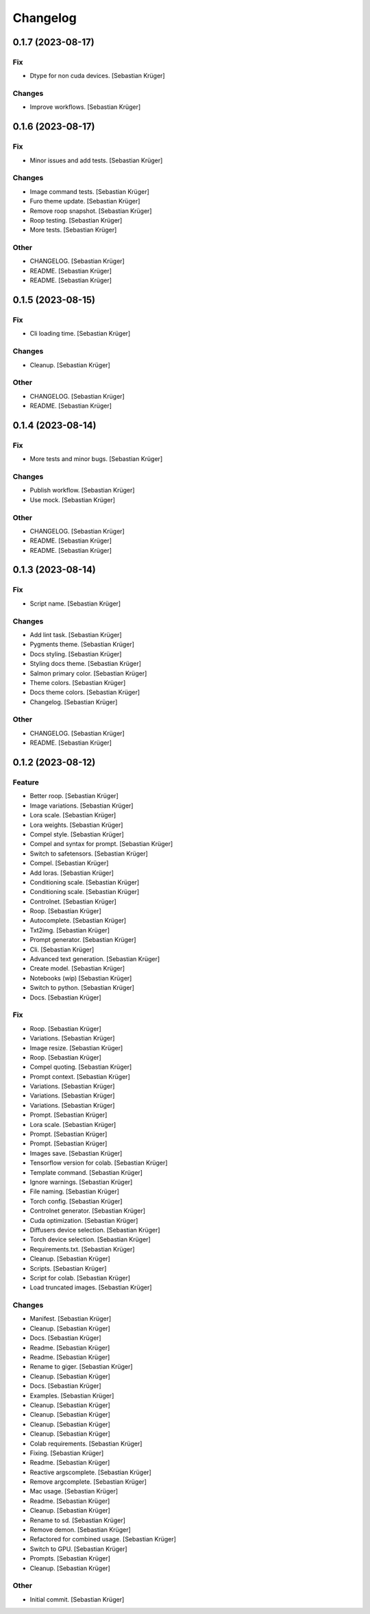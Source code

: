 Changelog
=========


0.1.7 (2023-08-17)
------------------

Fix
~~~
- Dtype for non cuda devices. [Sebastian Krüger]

Changes
~~~~~~~
- Improve workflows. [Sebastian Krüger]


0.1.6 (2023-08-17)
------------------

Fix
~~~
- Minor issues and add tests. [Sebastian Krüger]

Changes
~~~~~~~
- Image command tests. [Sebastian Krüger]
- Furo theme update. [Sebastian Krüger]
- Remove roop snapshot. [Sebastian Krüger]
- Roop testing. [Sebastian Krüger]
- More tests. [Sebastian Krüger]

Other
~~~~~
- CHANGELOG. [Sebastian Krüger]
- README. [Sebastian Krüger]
- README. [Sebastian Krüger]


0.1.5 (2023-08-15)
------------------

Fix
~~~
- Cli loading time. [Sebastian Krüger]

Changes
~~~~~~~
- Cleanup. [Sebastian Krüger]

Other
~~~~~
- CHANGELOG. [Sebastian Krüger]
- README. [Sebastian Krüger]


0.1.4 (2023-08-14)
------------------

Fix
~~~
- More tests and minor bugs. [Sebastian Krüger]

Changes
~~~~~~~
- Publish workflow. [Sebastian Krüger]
- Use mock. [Sebastian Krüger]

Other
~~~~~
- CHANGELOG. [Sebastian Krüger]
- README. [Sebastian Krüger]
- README. [Sebastian Krüger]


0.1.3 (2023-08-14)
------------------

Fix
~~~
- Script name. [Sebastian Krüger]

Changes
~~~~~~~
- Add lint task. [Sebastian Krüger]
- Pygments theme. [Sebastian Krüger]
- Docs styling. [Sebastian Krüger]
- Styling docs theme. [Sebastian Krüger]
- Salmon primary color. [Sebastian Krüger]
- Theme colors. [Sebastian Krüger]
- Docs theme colors. [Sebastian Krüger]
- Changelog. [Sebastian Krüger]

Other
~~~~~
- CHANGELOG. [Sebastian Krüger]
- README. [Sebastian Krüger]


0.1.2 (2023-08-12)
------------------

Feature
~~~~~~~
- Better roop. [Sebastian Krüger]
- Image variations. [Sebastian Krüger]
- Lora scale. [Sebastian Krüger]
- Lora weights. [Sebastian Krüger]
- Compel style. [Sebastian Krüger]
- Compel and syntax for prompt. [Sebastian Krüger]
- Switch to safetensors. [Sebastian Krüger]
- Compel. [Sebastian Krüger]
- Add loras. [Sebastian Krüger]
- Conditioning scale. [Sebastian Krüger]
- Conditioning scale. [Sebastian Krüger]
- Controlnet. [Sebastian Krüger]
- Roop. [Sebastian Krüger]
- Autocomplete. [Sebastian Krüger]
- Txt2img. [Sebastian Krüger]
- Prompt generator. [Sebastian Krüger]
- Cli. [Sebastian Krüger]
- Advanced text generation. [Sebastian Krüger]
- Create model. [Sebastian Krüger]
- Notebooks (wip) [Sebastian Krüger]
- Switch to python. [Sebastian Krüger]
- Docs. [Sebastian Krüger]

Fix
~~~
- Roop. [Sebastian Krüger]
- Variations. [Sebastian Krüger]
- Image resize. [Sebastian Krüger]
- Roop. [Sebastian Krüger]
- Compel quoting. [Sebastian Krüger]
- Prompt context. [Sebastian Krüger]
- Variations. [Sebastian Krüger]
- Variations. [Sebastian Krüger]
- Variations. [Sebastian Krüger]
- Prompt. [Sebastian Krüger]
- Lora scale. [Sebastian Krüger]
- Prompt. [Sebastian Krüger]
- Prompt. [Sebastian Krüger]
- Images save. [Sebastian Krüger]
- Tensorflow version for colab. [Sebastian Krüger]
- Template command. [Sebastian Krüger]
- Ignore warnings. [Sebastian Krüger]
- File naming. [Sebastian Krüger]
- Torch config. [Sebastian Krüger]
- Controlnet generator. [Sebastian Krüger]
- Cuda optimization. [Sebastian Krüger]
- Diffusers device selection. [Sebastian Krüger]
- Torch device selection. [Sebastian Krüger]
- Requirements.txt. [Sebastian Krüger]
- Cleanup. [Sebastian Krüger]
- Scripts. [Sebastian Krüger]
- Script for colab. [Sebastian Krüger]
- Load truncated images. [Sebastian Krüger]

Changes
~~~~~~~
- Manifest. [Sebastian Krüger]
- Cleanup. [Sebastian Krüger]
- Docs. [Sebastian Krüger]
- Readme. [Sebastian Krüger]
- Readme. [Sebastian Krüger]
- Rename to giger. [Sebastian Krüger]
- Cleanup. [Sebastian Krüger]
- Docs. [Sebastian Krüger]
- Examples. [Sebastian Krüger]
- Cleanup. [Sebastian Krüger]
- Cleanup. [Sebastian Krüger]
- Cleanup. [Sebastian Krüger]
- Cleanup. [Sebastian Krüger]
- Colab requirements. [Sebastian Krüger]
- Fixing. [Sebastian Krüger]
- Readme. [Sebastian Krüger]
- Reactive argscomplete. [Sebastian Krüger]
- Remove argcomplete. [Sebastian Krüger]
- Mac usage. [Sebastian Krüger]
- Readme. [Sebastian Krüger]
- Cleanup. [Sebastian Krüger]
- Rename to sd. [Sebastian Krüger]
- Remove demon. [Sebastian Krüger]
- Refactored for combined usage. [Sebastian Krüger]
- Switch to GPU. [Sebastian Krüger]
- Prompts. [Sebastian Krüger]
- Cleanup. [Sebastian Krüger]

Other
~~~~~
- Initial commit. [Sebastian Krüger]
